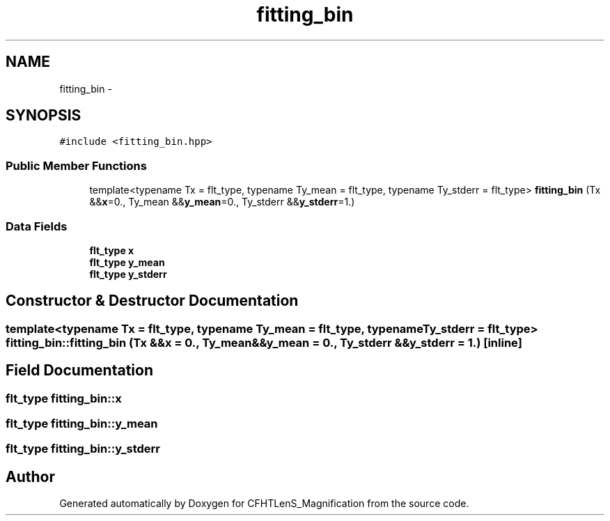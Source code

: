 .TH "fitting_bin" 3 "Tue Jul 7 2015" "Version 0.9.0" "CFHTLenS_Magnification" \" -*- nroff -*-
.ad l
.nh
.SH NAME
fitting_bin \- 
.SH SYNOPSIS
.br
.PP
.PP
\fC#include <fitting_bin\&.hpp>\fP
.SS "Public Member Functions"

.in +1c
.ti -1c
.RI "template<typename Tx  = flt_type, typename Ty_mean  = flt_type, typename Ty_stderr  = flt_type> \fBfitting_bin\fP (Tx &&\fBx\fP=0\&., Ty_mean &&\fBy_mean\fP=0\&., Ty_stderr &&\fBy_stderr\fP=1\&.)"
.br
.in -1c
.SS "Data Fields"

.in +1c
.ti -1c
.RI "\fBflt_type\fP \fBx\fP"
.br
.ti -1c
.RI "\fBflt_type\fP \fBy_mean\fP"
.br
.ti -1c
.RI "\fBflt_type\fP \fBy_stderr\fP"
.br
.in -1c
.SH "Constructor & Destructor Documentation"
.PP 
.SS "template<typename Tx  = flt_type, typename Ty_mean  = flt_type, typename Ty_stderr  = flt_type> fitting_bin::fitting_bin (Tx &&x = \fC0\&.\fP, Ty_mean &&y_mean = \fC0\&.\fP, Ty_stderr &&y_stderr = \fC1\&.\fP)\fC [inline]\fP"

.SH "Field Documentation"
.PP 
.SS "\fBflt_type\fP fitting_bin::x"

.SS "\fBflt_type\fP fitting_bin::y_mean"

.SS "\fBflt_type\fP fitting_bin::y_stderr"


.SH "Author"
.PP 
Generated automatically by Doxygen for CFHTLenS_Magnification from the source code\&.
